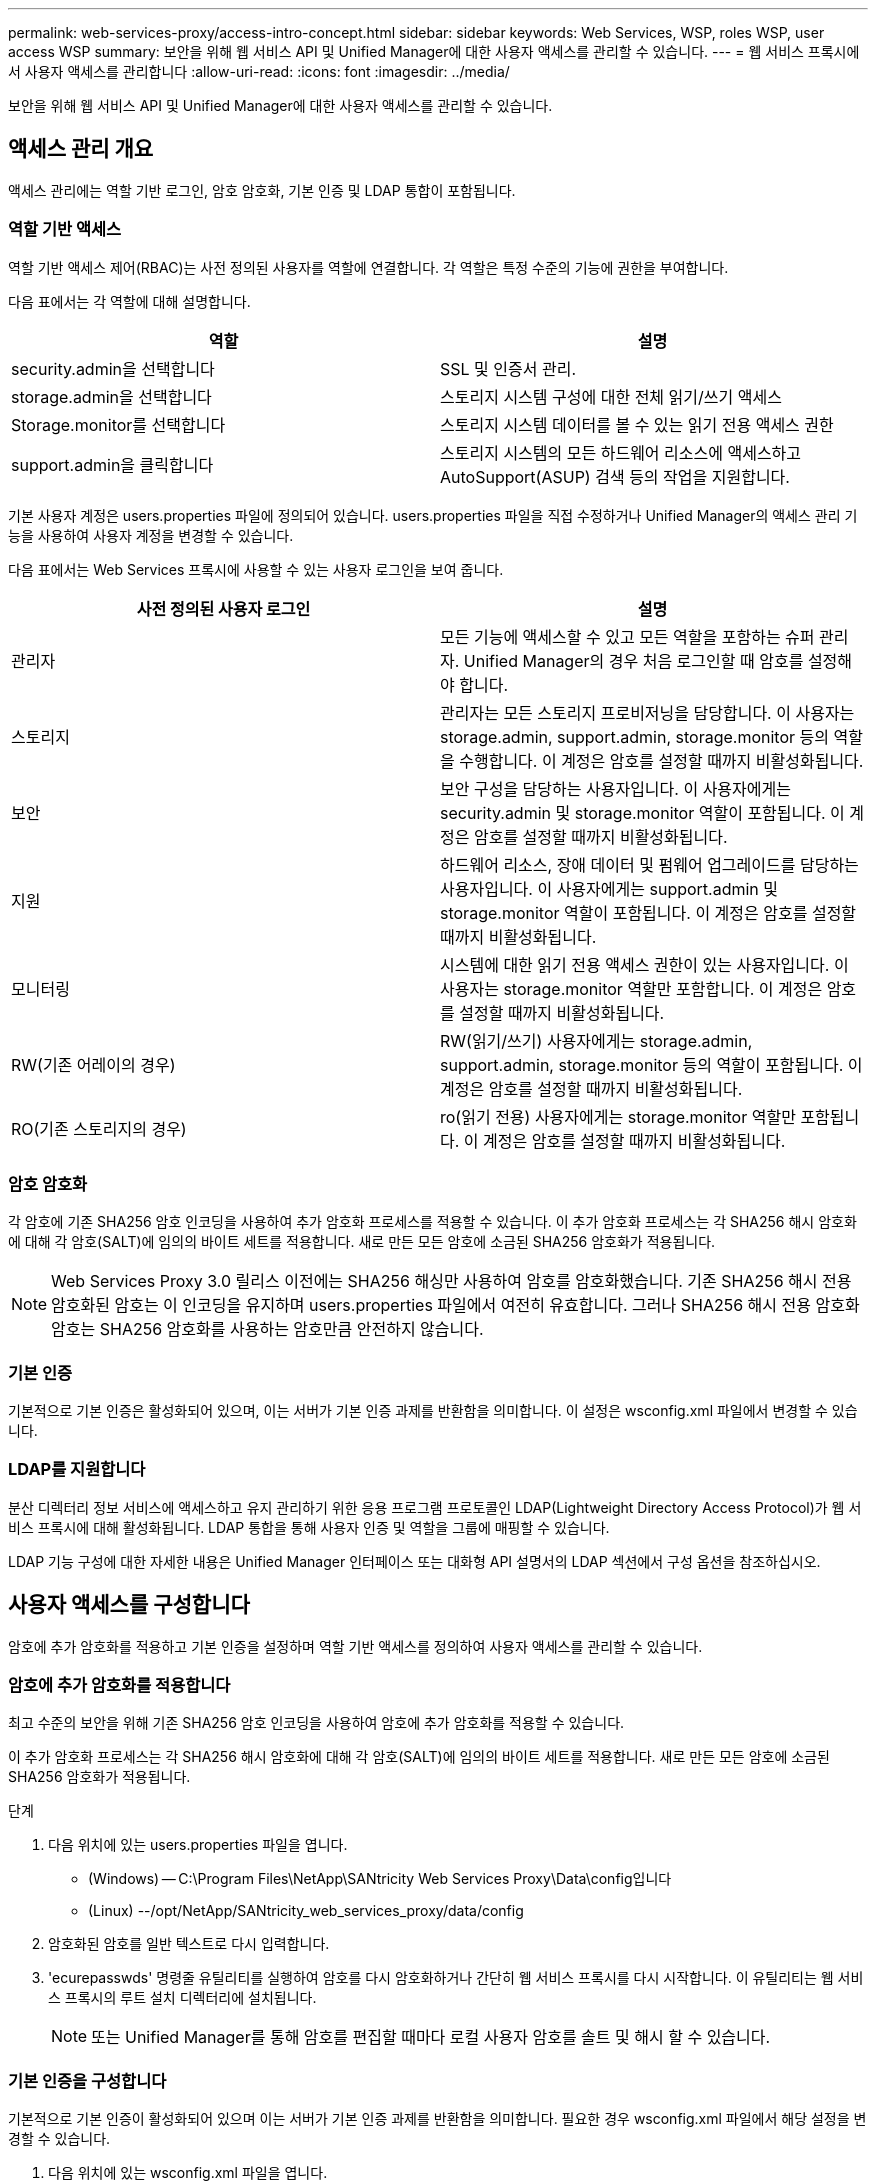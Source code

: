 ---
permalink: web-services-proxy/access-intro-concept.html 
sidebar: sidebar 
keywords: Web Services, WSP, roles WSP, user access WSP 
summary: 보안을 위해 웹 서비스 API 및 Unified Manager에 대한 사용자 액세스를 관리할 수 있습니다. 
---
= 웹 서비스 프록시에서 사용자 액세스를 관리합니다
:allow-uri-read: 
:icons: font
:imagesdir: ../media/


[role="lead"]
보안을 위해 웹 서비스 API 및 Unified Manager에 대한 사용자 액세스를 관리할 수 있습니다.



== 액세스 관리 개요

액세스 관리에는 역할 기반 로그인, 암호 암호화, 기본 인증 및 LDAP 통합이 포함됩니다.



=== 역할 기반 액세스

역할 기반 액세스 제어(RBAC)는 사전 정의된 사용자를 역할에 연결합니다. 각 역할은 특정 수준의 기능에 권한을 부여합니다.

다음 표에서는 각 역할에 대해 설명합니다.

|===
| 역할 | 설명 


 a| 
security.admin을 선택합니다
 a| 
SSL 및 인증서 관리.



 a| 
storage.admin을 선택합니다
 a| 
스토리지 시스템 구성에 대한 전체 읽기/쓰기 액세스



 a| 
Storage.monitor를 선택합니다
 a| 
스토리지 시스템 데이터를 볼 수 있는 읽기 전용 액세스 권한



 a| 
support.admin을 클릭합니다
 a| 
스토리지 시스템의 모든 하드웨어 리소스에 액세스하고 AutoSupport(ASUP) 검색 등의 작업을 지원합니다.

|===
기본 사용자 계정은 users.properties 파일에 정의되어 있습니다. users.properties 파일을 직접 수정하거나 Unified Manager의 액세스 관리 기능을 사용하여 사용자 계정을 변경할 수 있습니다.

다음 표에서는 Web Services 프록시에 사용할 수 있는 사용자 로그인을 보여 줍니다.

|===
| 사전 정의된 사용자 로그인 | 설명 


 a| 
관리자
 a| 
모든 기능에 액세스할 수 있고 모든 역할을 포함하는 슈퍼 관리자. Unified Manager의 경우 처음 로그인할 때 암호를 설정해야 합니다.



 a| 
스토리지
 a| 
관리자는 모든 스토리지 프로비저닝을 담당합니다. 이 사용자는 storage.admin, support.admin, storage.monitor 등의 역할을 수행합니다. 이 계정은 암호를 설정할 때까지 비활성화됩니다.



 a| 
보안
 a| 
보안 구성을 담당하는 사용자입니다. 이 사용자에게는 security.admin 및 storage.monitor 역할이 포함됩니다. 이 계정은 암호를 설정할 때까지 비활성화됩니다.



 a| 
지원
 a| 
하드웨어 리소스, 장애 데이터 및 펌웨어 업그레이드를 담당하는 사용자입니다. 이 사용자에게는 support.admin 및 storage.monitor 역할이 포함됩니다. 이 계정은 암호를 설정할 때까지 비활성화됩니다.



 a| 
모니터링
 a| 
시스템에 대한 읽기 전용 액세스 권한이 있는 사용자입니다. 이 사용자는 storage.monitor 역할만 포함합니다. 이 계정은 암호를 설정할 때까지 비활성화됩니다.



 a| 
RW(기존 어레이의 경우)
 a| 
RW(읽기/쓰기) 사용자에게는 storage.admin, support.admin, storage.monitor 등의 역할이 포함됩니다. 이 계정은 암호를 설정할 때까지 비활성화됩니다.



 a| 
RO(기존 스토리지의 경우)
 a| 
ro(읽기 전용) 사용자에게는 storage.monitor 역할만 포함됩니다. 이 계정은 암호를 설정할 때까지 비활성화됩니다.

|===


=== 암호 암호화

각 암호에 기존 SHA256 암호 인코딩을 사용하여 추가 암호화 프로세스를 적용할 수 있습니다. 이 추가 암호화 프로세스는 각 SHA256 해시 암호화에 대해 각 암호(SALT)에 임의의 바이트 세트를 적용합니다. 새로 만든 모든 암호에 소금된 SHA256 암호화가 적용됩니다.


NOTE: Web Services Proxy 3.0 릴리스 이전에는 SHA256 해싱만 사용하여 암호를 암호화했습니다. 기존 SHA256 해시 전용 암호화된 암호는 이 인코딩을 유지하며 users.properties 파일에서 여전히 유효합니다. 그러나 SHA256 해시 전용 암호화 암호는 SHA256 암호화를 사용하는 암호만큼 안전하지 않습니다.



=== 기본 인증

기본적으로 기본 인증은 활성화되어 있으며, 이는 서버가 기본 인증 과제를 반환함을 의미합니다. 이 설정은 wsconfig.xml 파일에서 변경할 수 있습니다.



=== LDAP를 지원합니다

분산 디렉터리 정보 서비스에 액세스하고 유지 관리하기 위한 응용 프로그램 프로토콜인 LDAP(Lightweight Directory Access Protocol)가 웹 서비스 프록시에 대해 활성화됩니다. LDAP 통합을 통해 사용자 인증 및 역할을 그룹에 매핑할 수 있습니다.

LDAP 기능 구성에 대한 자세한 내용은 Unified Manager 인터페이스 또는 대화형 API 설명서의 LDAP 섹션에서 구성 옵션을 참조하십시오.



== 사용자 액세스를 구성합니다

암호에 추가 암호화를 적용하고 기본 인증을 설정하며 역할 기반 액세스를 정의하여 사용자 액세스를 관리할 수 있습니다.



=== 암호에 추가 암호화를 적용합니다

최고 수준의 보안을 위해 기존 SHA256 암호 인코딩을 사용하여 암호에 추가 암호화를 적용할 수 있습니다.

이 추가 암호화 프로세스는 각 SHA256 해시 암호화에 대해 각 암호(SALT)에 임의의 바이트 세트를 적용합니다. 새로 만든 모든 암호에 소금된 SHA256 암호화가 적용됩니다.

.단계
. 다음 위치에 있는 users.properties 파일을 엽니다.
+
** (Windows) -- C:\Program Files\NetApp\SANtricity Web Services Proxy\Data\config입니다
** (Linux) --/opt/NetApp/SANtricity_web_services_proxy/data/config


. 암호화된 암호를 일반 텍스트로 다시 입력합니다.
. 'ecurepasswds' 명령줄 유틸리티를 실행하여 암호를 다시 암호화하거나 간단히 웹 서비스 프록시를 다시 시작합니다. 이 유틸리티는 웹 서비스 프록시의 루트 설치 디렉터리에 설치됩니다.
+

NOTE: 또는 Unified Manager를 통해 암호를 편집할 때마다 로컬 사용자 암호를 솔트 및 해시 할 수 있습니다.





=== 기본 인증을 구성합니다

기본적으로 기본 인증이 활성화되어 있으며 이는 서버가 기본 인증 과제를 반환함을 의미합니다. 필요한 경우 wsconfig.xml 파일에서 해당 설정을 변경할 수 있습니다.

. 다음 위치에 있는 wsconfig.xml 파일을 엽니다.
+
** (Windows) -- C:\Program Files\NetApp\SANtricity Web Services Proxy
** (Linux) --/opt/NetApp/SANtricity_web_services_proxy


. 파일에서 FALSE(사용 안 함) 또는 TRUE(사용 가능)를 지정하여 다음 행을 수정합니다.
+
예: "<env key="enable-basic-auth">true</env>"

. 파일을 저장합니다.
. Webserver 서비스를 다시 시작하여 변경 사항을 적용합니다.




=== 역할 기반 액세스를 구성합니다

특정 기능에 대한 사용자 액세스를 제한하려면 각 사용자 계정에 대해 지정된 역할을 수정할 수 있습니다.

웹 서비스 프록시는 역할 기반 액세스 제어(RBAC)를 포함하며, 이 역할 기반 액세스 제어(RBAC)는 역할이 미리 정의된 사용자와 연결됩니다. 각 역할은 특정 수준의 기능에 권한을 부여합니다. users.properties 파일을 직접 수정하여 사용자 계정에 할당된 역할을 변경할 수 있습니다.


NOTE: Unified Manager에서 Access Management를 사용하여 사용자 계정을 변경할 수도 있습니다. 자세한 내용은 Unified Manager와 함께 제공되는 온라인 도움말을 참조하십시오.

.단계
. 다음 위치에 있는 users.properties 파일을 엽니다.
+
** (Windows) -- C:\Program Files\NetApp\SANtricity Web Services Proxy\Data\config입니다
** (Linux) --/opt/NetApp/SANtricity_web_services_proxy/data/config


. 수정할 사용자 계정(스토리지, 보안, 모니터, 지원, RW, 또는 ro).
+

NOTE: admin 사용자를 수정하지 마십시오. 모든 기능에 액세스할 수 있는 고급 사용자입니다.

. 필요에 따라 지정된 역할을 추가하거나 제거합니다.
+
역할은 다음과 같습니다.

+
** Security.admin -- SSL 및 인증서 관리.
** storage.admin -- 스토리지 시스템 구성에 대한 전체 읽기/쓰기 액세스 권한.
** Storage.monitor -- 스토리지 시스템 데이터를 볼 수 있는 읽기 전용 액세스입니다.
** support.admin -- 스토리지 시스템의 모든 하드웨어 리소스에 액세스하고 AutoSupport(ASUP) 검색과 같은 작업을 지원합니다.
+

NOTE: 관리자를 포함한 모든 사용자는 storage.monitor 역할이 필요합니다.



. 파일을 저장합니다.

